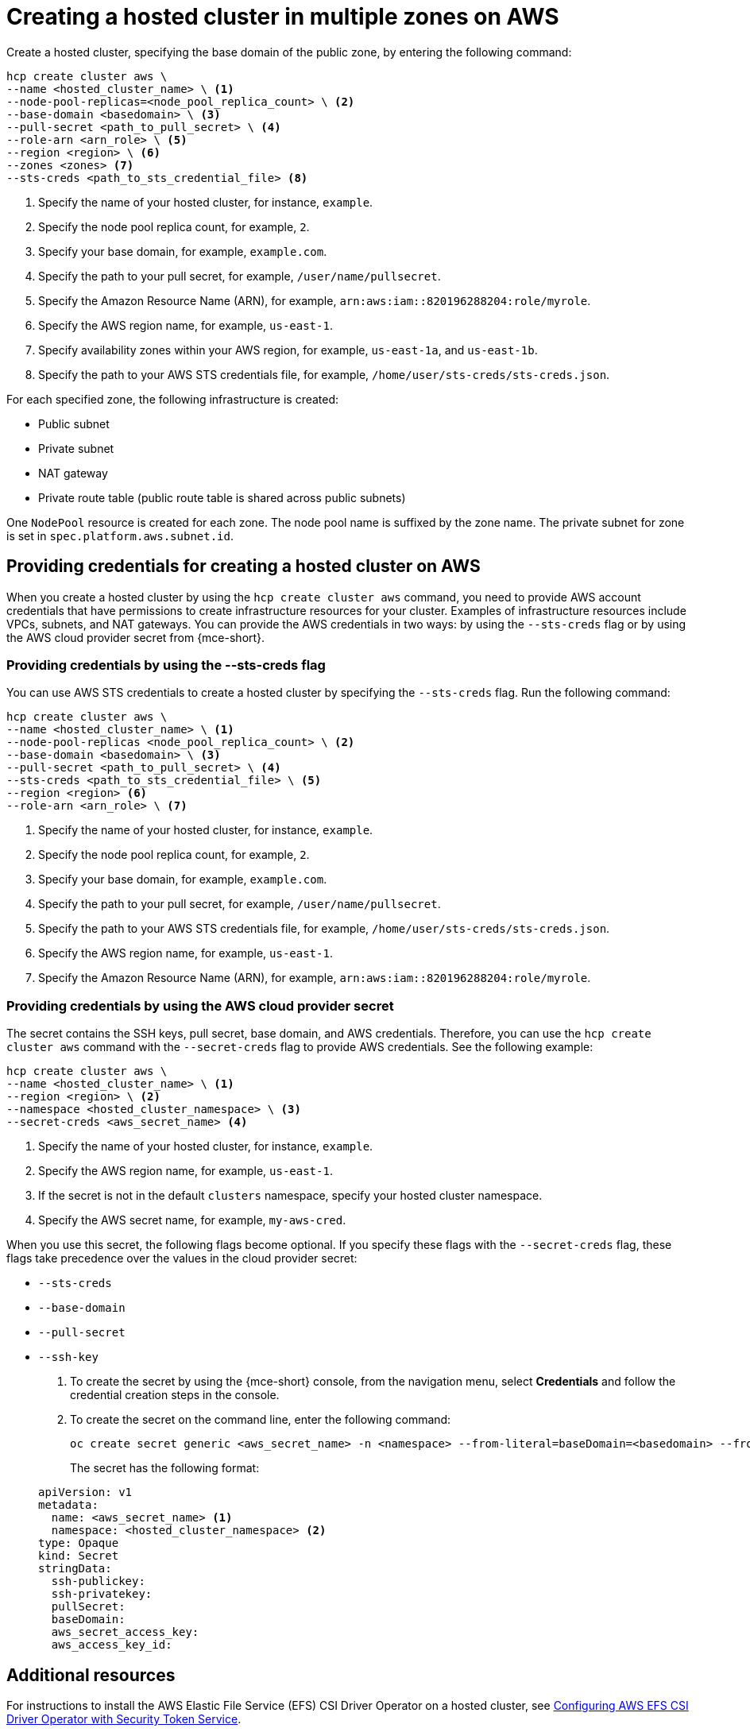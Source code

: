 [#create-hosted-multi-zone-aws]
= Creating a hosted cluster in multiple zones on AWS

Create a hosted cluster, specifying the base domain of the public zone, by entering the following command:

[source,bash]
----
hcp create cluster aws \
--name <hosted_cluster_name> \ <1>
--node-pool-replicas=<node_pool_replica_count> \ <2>
--base-domain <basedomain> \ <3>
--pull-secret <path_to_pull_secret> \ <4>
--role-arn <arn_role> \ <5>
--region <region> \ <6>
--zones <zones> <7>
--sts-creds <path_to_sts_credential_file> <8>
----

<1> Specify the name of your hosted cluster, for instance, `example`.
<2> Specify the node pool replica count, for example, `2`.
<3> Specify your base domain, for example, `example.com`.
<4> Specify the path to your pull secret, for example, `/user/name/pullsecret`.
<5> Specify the Amazon Resource Name (ARN), for example, `arn:aws:iam::820196288204:role/myrole`.
<6> Specify the AWS region name, for example, `us-east-1`.
<7> Specify availability zones within your AWS region, for example, `us-east-1a`, and `us-east-1b`.
<8> Specify the path to your AWS STS credentials file, for example, `/home/user/sts-creds/sts-creds.json`.

For each specified zone, the following infrastructure is created:

* Public subnet
* Private subnet
* NAT gateway
* Private route table (public route table is shared across public subnets)

One `NodePool` resource is created for each zone. The node pool name is suffixed by the zone name. The private subnet for zone is set in `spec.platform.aws.subnet.id`.

[#create-hosted-multi-zone-aws-credentials]
== Providing credentials for creating a hosted cluster on AWS

When you create a hosted cluster by using the `hcp create cluster aws` command, you need to provide AWS account credentials that have permissions to create infrastructure resources for your cluster. Examples of infrastructure resources include VPCs, subnets, and NAT gateways. You can provide the AWS credentials in two ways: by using the `--sts-creds` flag or by using the AWS cloud provider secret from {mce-short}.

[#create-hosted-multi-zone-aws-creds-flag]
=== Providing credentials by using the --sts-creds flag

You can use AWS STS credentials to create a hosted cluster by specifying the `--sts-creds` flag. Run the following command:

[source,bash]
----
hcp create cluster aws \
--name <hosted_cluster_name> \ <1>
--node-pool-replicas <node_pool_replica_count> \ <2>
--base-domain <basedomain> \ <3>
--pull-secret <path_to_pull_secret> \ <4>
--sts-creds <path_to_sts_credential_file> \ <5>
--region <region> <6>
--role-arn <arn_role> \ <7>
----

<1> Specify the name of your hosted cluster, for instance, `example`.
<2> Specify the node pool replica count, for example, `2`.
<3> Specify your base domain, for example, `example.com`.
<4> Specify the path to your pull secret, for example, `/user/name/pullsecret`.
<5> Specify the path to your AWS STS credentials file, for example, `/home/user/sts-creds/sts-creds.json`.
<6> Specify the AWS region name, for example, `us-east-1`.
<7> Specify the Amazon Resource Name (ARN), for example, `arn:aws:iam::820196288204:role/myrole`.

[#create-hosted-multi-zone-aws-cloud-provider-secret]
=== Providing credentials by using the AWS cloud provider secret

The secret contains the SSH keys, pull secret, base domain, and AWS credentials. Therefore, you can use the `hcp create cluster aws` command with the `--secret-creds` flag to provide AWS credentials. See the following example:

[source,bash]
----
hcp create cluster aws \
--name <hosted_cluster_name> \ <1>
--region <region> \ <2>
--namespace <hosted_cluster_namespace> \ <3>
--secret-creds <aws_secret_name> <4>
----

<1> Specify the name of your hosted cluster, for instance, `example`.
<2> Specify the AWS region name, for example, `us-east-1`.
<3> If the secret is not in the default `clusters` namespace, specify your hosted cluster namespace.
<4> Specify the AWS secret name, for example, `my-aws-cred`.

When you use this secret, the following flags become optional. If you specify these flags with the `--secret-creds` flag, these flags take precedence over the values in the cloud provider secret:

* `--sts-creds`
* `--base-domain`
* `--pull-secret`
* `--ssh-key`

. To create the secret by using the {mce-short} console, from the navigation menu, select *Credentials* and follow the credential creation steps in the console.

. To create the secret on the command line, enter the following command:

+
[source,bash]
----
oc create secret generic <aws_secret_name> -n <namespace> --from-literal=baseDomain=<basedomain> --from-literal=aws_access_key_id=<aws_access_key> --from-literal=aws_secret_access_key=<aws_secret_key> --from-literal=pullSecret='{"auths":{"cloud.openshift.com":{"auth":"<auth>", "email":"<email>"}, "quay.io":{"auth":"<auth>", "email":"<email>"} } }' --from-literal=ssh-publickey=<ssh_public_key> --from-literal=ssh-privatekey=<ssh_private_key>
----

+
The secret has the following format:

+
[source,yaml]
----
apiVersion: v1
metadata:
  name: <aws_secret_name> <1>
  namespace: <hosted_cluster_namespace> <2>
type: Opaque
kind: Secret
stringData:
  ssh-publickey:
  ssh-privatekey:
  pullSecret:
  baseDomain:
  aws_secret_access_key:
  aws_access_key_id:
----

[#create-hosted-aws-additional-resources]
== Additional resources

For instructions to install the AWS Elastic File Service (EFS) CSI Driver Operator on a hosted cluster, see link:https://access.redhat.com/documentation/en-us/openshift_container_platform/4.14/html/storage/using-container-storage-interface-csi#efs-sts_persistent-storage-csi-aws-efs[Configuring AWS EFS CSI Driver Operator with Security Token Service].
